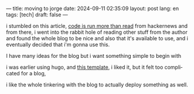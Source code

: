 ---
title: moving to jorge
date: 2024-09-11 02:35:09
layout: post
lang: en
tags: [tech]
draft: false
---
#+OPTIONS: toc:nil num:nil
#+LANGUAGE: en

i stumbled on this article, [[https://olano.dev/blog/code-is-run-more-than-read][code is run more than read]]
from hackernews and from there, i went into the rabbit hole of reading other stuff 
from the author and found the whole blog to be nice and also that it's available to use, 
and i eventually decided that i'm gonna use this.

I have many ideas for the blog but i want something simple to begin with

i was earlier using hugo, and [[https://hugo-holy.pages.dev/][this template]], i liked it, but 
it felt too complicated for a blog,

i like the whole tinkering with the blog to actually deploy something as well.